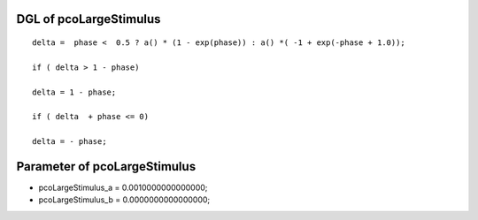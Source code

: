 

DGL of pcoLargeStimulus
------------------------------------------

::


	delta =  phase <  0.5 ? a() * (1 - exp(phase)) : a() *( -1 + exp(-phase + 1.0));

	if ( delta > 1 - phase)

	delta = 1 - phase;

	if ( delta  + phase <= 0)

	delta = - phase;

Parameter of pcoLargeStimulus
-----------------------------------------



- pcoLargeStimulus_a 		 =  0.0010000000000000; 
- pcoLargeStimulus_b 		 =  0.0000000000000000; 

